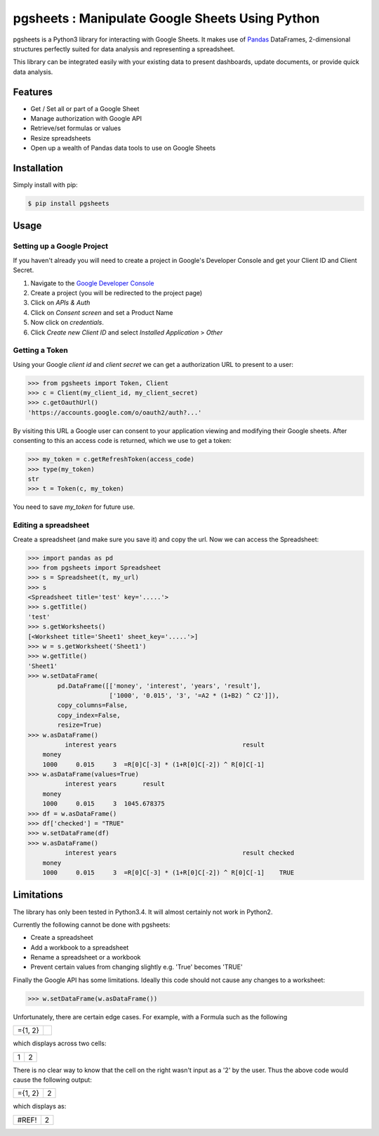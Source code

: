 pgsheets : Manipulate Google Sheets Using Python
================================================

pgsheets is a Python3 library for interacting with Google Sheets.
It makes use of `Pandas <http://pandas.pydata.org/>`__ DataFrames,
2-dimensional structures perfectly
suited for data analysis and representing a spreadsheet.

This library can be integrated easily with your existing data to present dashboards, update documents, or provide quick data analysis.

Features
~~~~~~~~~~~~~~~~~~~~~~~~~~

- Get / Set all or part of a Google Sheet
- Manage authorization with Google API
- Retrieve/set formulas or values
- Resize spreadsheets
- Open up a wealth of Pandas data tools to use on Google Sheets

Installation
~~~~~~~~~~~~~~~~~~~~~~~~~~

Simply install with pip:

.. code-block:: bash

    $ pip install pgsheets

Usage
~~~~~~~~~~~~~~~~~~~~~~~~~~

Setting up a Google Project
----------------------------

If you haven't already you will need to create a project in Google's Developer Console and get your Client ID and Client Secret.

#. Navigate to the `Google Developer Console <https://console.developers.google.com/project>`__
#. Create a project (you will be redirected to the project page)
#. Click on *APIs & Auth*
#. Click on *Consent screen* and set a Product Name
#. Now click on *credentials*.
#. Click *Create new Client ID* and select *Installed Application* > *Other*

Getting a Token
----------------------------

Using your Google *client id* and *client secret* we can get a
authorization URL to present to a user:

.. code-block:: python

    >>> from pgsheets import Token, Client
    >>> c = Client(my_client_id, my_client_secret)
    >>> c.getOauthUrl()
    'https://accounts.google.com/o/oauth2/auth?...'

By visiting this URL a Google user can consent to your application
viewing and modifying their Google sheets. After consenting to this
an access code is returned, which we use to get a token:

.. code-block:: python

    >>> my_token = c.getRefreshToken(access_code)
    >>> type(my_token)
    str
    >>> t = Token(c, my_token)

You need to save *my_token* for future use.

Editing a spreadsheet
-------------------------------------------

Create a spreadsheet (and make sure you save it) and copy the url.
Now we can access the Spreadsheet:

.. code-block:: python

    >>> import pandas as pd
    >>> from pgsheets import Spreadsheet
    >>> s = Spreadsheet(t, my_url)
    >>> s
    <Spreadsheet title='test' key='.....'>
    >>> s.getTitle()
    'test'
    >>> s.getWorksheets()
    [<Worksheet title='Sheet1' sheet_key='.....'>]
    >>> w = s.getWorksheet('Sheet1')
    >>> w.getTitle()
    'Sheet1'
    >>> w.setDataFrame(
            pd.DataFrame([['money', 'interest', 'years', 'result'],
                          ['1000', '0.015', '3', '=A2 * (1+B2) ^ C2']]),
            copy_columns=False,
            copy_index=False,
            resize=True)
    >>> w.asDataFrame()
              interest years                                  result
        money                                                       
        1000     0.015     3  =R[0]C[-3] * (1+R[0]C[-2]) ^ R[0]C[-1]
    >>> w.asDataFrame(values=True)
              interest years       result
        money                                                       
        1000     0.015     3  1045.678375
    >>> df = w.asDataFrame()
    >>> df['checked'] = "TRUE"
    >>> w.setDataFrame(df)
    >>> w.asDataFrame()
              interest years                                  result checked
        money                                                               
        1000     0.015     3  =R[0]C[-3] * (1+R[0]C[-2]) ^ R[0]C[-1]    TRUE

Limitations
~~~~~~~~~~~~~~~~~~~~~~~~~~

The library has only been tested in Python3.4.
It will almost certainly not work in Python2.

Currently the following cannot be done with pgsheets:

- Create a spreadsheet
- Add a workbook to a spreadsheet
- Rename a spreadsheet or a workbook
- Prevent certain values from changing slightly e.g. 'True' becomes 'TRUE'

Finally the Google API has some limitations.
Ideally this code should not cause any changes to a worksheet:

.. code-block:: python

    >>> w.setDataFrame(w.asDataFrame())

Unfortunately, there are certain edge cases. 
For example, with a Formula such as the following

=======    =======
={1, 2}
=======    =======

which displays across two cells:

=======    =======
  1         2
=======    =======

There is no clear way to know
that the cell on the right wasn't input as a '2' by the user.
Thus the above code would cause the following output:

=======    =======
={1, 2}      2
=======    =======

which displays as:

=======    =======
 #REF!       2
=======    =======
